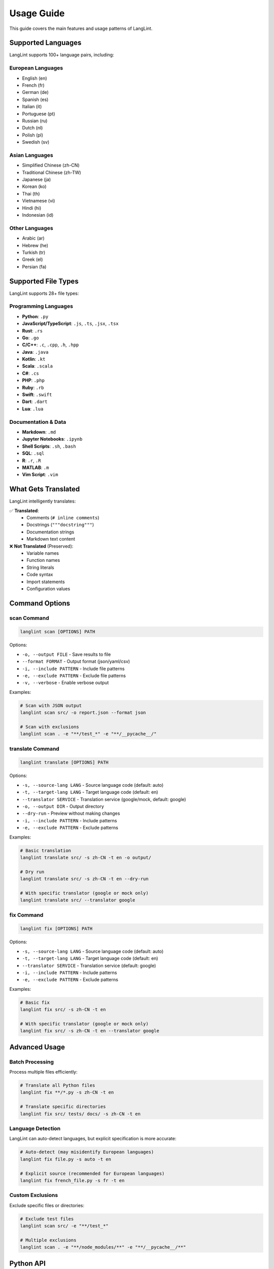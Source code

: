 Usage Guide
===========

This guide covers the main features and usage patterns of LangLint.

Supported Languages
-------------------

LangLint supports 100+ language pairs, including:

European Languages
~~~~~~~~~~~~~~~~~~

* English (en)
* French (fr)
* German (de)
* Spanish (es)
* Italian (it)
* Portuguese (pt)
* Russian (ru)
* Dutch (nl)
* Polish (pl)
* Swedish (sv)

Asian Languages
~~~~~~~~~~~~~~~

* Simplified Chinese (zh-CN)
* Traditional Chinese (zh-TW)
* Japanese (ja)
* Korean (ko)
* Thai (th)
* Vietnamese (vi)
* Hindi (hi)
* Indonesian (id)

Other Languages
~~~~~~~~~~~~~~~

* Arabic (ar)
* Hebrew (he)
* Turkish (tr)
* Greek (el)
* Persian (fa)

Supported File Types
--------------------

LangLint supports 28+ file types:

Programming Languages
~~~~~~~~~~~~~~~~~~~~~

* **Python**: ``.py``
* **JavaScript/TypeScript**: ``.js``, ``.ts``, ``.jsx``, ``.tsx``
* **Rust**: ``.rs``
* **Go**: ``.go``
* **C/C++**: ``.c``, ``.cpp``, ``.h``, ``.hpp``
* **Java**: ``.java``
* **Kotlin**: ``.kt``
* **Scala**: ``.scala``
* **C#**: ``.cs``
* **PHP**: ``.php``
* **Ruby**: ``.rb``
* **Swift**: ``.swift``
* **Dart**: ``.dart``
* **Lua**: ``.lua``

Documentation & Data
~~~~~~~~~~~~~~~~~~~~

* **Markdown**: ``.md``
* **Jupyter Notebooks**: ``.ipynb``
* **Shell Scripts**: ``.sh``, ``.bash``
* **SQL**: ``.sql``
* **R**: ``.r``, ``.R``
* **MATLAB**: ``.m``
* **Vim Script**: ``.vim``

What Gets Translated
--------------------

LangLint intelligently translates:

✅ **Translated**:
  * Comments (``# inline comments``)
  * Docstrings (``"""docstring"""``)
  * Documentation strings
  * Markdown text content

❌ **Not Translated** (Preserved):
  * Variable names
  * Function names
  * String literals
  * Code syntax
  * Import statements
  * Configuration values

Command Options
---------------

scan Command
~~~~~~~~~~~~

.. code-block:: bash

   langlint scan [OPTIONS] PATH

Options:

* ``-o, --output FILE`` - Save results to file
* ``--format FORMAT`` - Output format (json/yaml/csv)
* ``-i, --include PATTERN`` - Include file patterns
* ``-e, --exclude PATTERN`` - Exclude file patterns
* ``-v, --verbose`` - Enable verbose output

Examples:

.. code-block:: bash

   # Scan with JSON output
   langlint scan src/ -o report.json --format json

   # Scan with exclusions
   langlint scan . -e "**/test_*" -e "**/__pycache__/"

translate Command
~~~~~~~~~~~~~~~~~

.. code-block:: bash

   langlint translate [OPTIONS] PATH

Options:

* ``-s, --source-lang LANG`` - Source language code (default: auto)
* ``-t, --target-lang LANG`` - Target language code (default: en)
* ``--translator SERVICE`` - Translation service (google/mock, default: google)
* ``-o, --output DIR`` - Output directory
* ``--dry-run`` - Preview without making changes
* ``-i, --include PATTERN`` - Include patterns
* ``-e, --exclude PATTERN`` - Exclude patterns

Examples:

.. code-block:: bash

   # Basic translation
   langlint translate src/ -s zh-CN -t en -o output/

   # Dry run
   langlint translate src/ -s zh-CN -t en --dry-run

   # With specific translator (google or mock only)
   langlint translate src/ --translator google

fix Command
~~~~~~~~~~~

.. code-block:: bash

   langlint fix [OPTIONS] PATH

Options:

* ``-s, --source-lang LANG`` - Source language code (default: auto)
* ``-t, --target-lang LANG`` - Target language code (default: en)
* ``--translator SERVICE`` - Translation service (default: google)
* ``-i, --include PATTERN`` - Include patterns
* ``-e, --exclude PATTERN`` - Exclude patterns

Examples:

.. code-block:: bash

   # Basic fix
   langlint fix src/ -s zh-CN -t en

   # With specific translator (google or mock only)
   langlint fix src/ -s zh-CN -t en --translator google

Advanced Usage
--------------

Batch Processing
~~~~~~~~~~~~~~~~

Process multiple files efficiently:

.. code-block:: bash

   # Translate all Python files
   langlint fix **/*.py -s zh-CN -t en

   # Translate specific directories
   langlint fix src/ tests/ docs/ -s zh-CN -t en

Language Detection
~~~~~~~~~~~~~~~~~~

LangLint can auto-detect languages, but explicit specification is more accurate:

.. code-block:: bash

   # Auto-detect (may misidentify European languages)
   langlint fix file.py -s auto -t en

   # Explicit source (recommended for European languages)
   langlint fix french_file.py -s fr -t en

Custom Exclusions
~~~~~~~~~~~~~~~~~

Exclude specific files or directories:

.. code-block:: bash

   # Exclude test files
   langlint scan src/ -e "**/test_*"

   # Multiple exclusions
   langlint scan . -e "**/node_modules/**" -e "**/__pycache__/**"

Python API
----------

LangLint can be used as a Python library:

.. code-block:: python

   import langlint_py

   # Scan files
   result = langlint_py.scan(
       "src/",
       format="json",
       verbose=True
   )
   print(result)

   # Translate files
   result = langlint_py.translate(
       "example.py",
       source="zh-CN",
       target="en",
       translator="google",
       output="example_en.py",
       dry_run=False
   )
   print(result)

Best Practices
--------------

1. **Always specify source language** for European languages (French, German, Spanish, etc.)
2. **Use dry-run first** to preview changes
3. **Backup important files** before in-place translation
4. **Test translated code** to ensure it still works
5. **Use configuration files** for consistent settings across teams

Troubleshooting
---------------

File Not Translated
~~~~~~~~~~~~~~~~~~~

If a file is not being translated:

1. Check if the file type is supported
2. Verify the file contains translatable content
3. Check exclusion patterns in your config
4. Run with ``--verbose`` to see detailed output

Translation Quality
~~~~~~~~~~~~~~~~~~~

To improve translation quality:

1. Use explicit source language (``-s fr`` instead of ``-s auto``)
2. Consider using different translators
3. Review and manually adjust complex technical terms
4. Maintain a glossary for domain-specific terms

Performance Tips
~~~~~~~~~~~~~~~~

For large projects:

1. Use configuration file to set default options
2. Enable caching (enabled by default)
3. Process files in batches
4. Use exclusion patterns to skip unnecessary files

